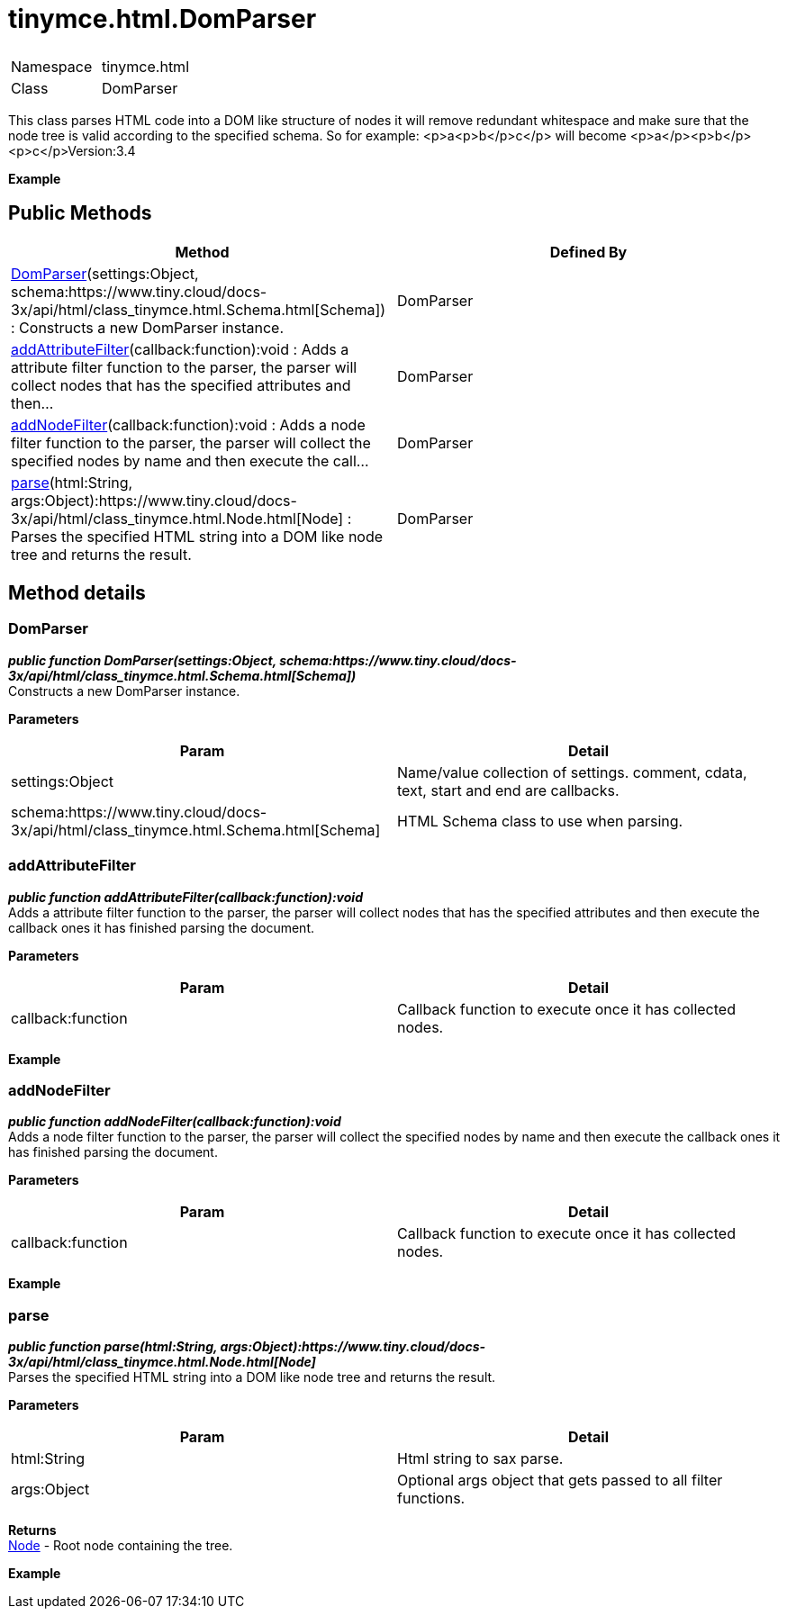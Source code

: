 = tinymce.html.DomParser

|===
|  |

| Namespace
| tinymce.html

| Class
| DomParser
|===

This class parses HTML code into a DOM like structure of nodes it will remove redundant whitespace and make sure that the node tree is valid according to the specified schema. So for example: <p>a<p>b</p>c</p> will become <p>a</p><p>b</p><p>c</p>Version:3.4

*Example*

[[public-methods]]
== Public Methods 
anchor:publicmethods[historical anchor]

|===
| Method | Defined By

| <<domparser,DomParser>>(settings:Object, schema:https://www.tiny.cloud/docs-3x/api/html/class_tinymce.html.Schema.html[Schema]) : Constructs a new DomParser instance.
| DomParser

| <<addattributefilter,addAttributeFilter>>(callback:function):void : Adds a attribute filter function to the parser, the parser will collect nodes that has the specified attributes and then...
| DomParser

| <<addnodefilter,addNodeFilter>>(callback:function):void : Adds a node filter function to the parser, the parser will collect the specified nodes by name and then execute the call...
| DomParser

| <<parse,parse>>(html:String, args:Object):https://www.tiny.cloud/docs-3x/api/html/class_tinymce.html.Node.html[Node] : Parses the specified HTML string into a DOM like node tree and returns the result.
| DomParser
|===

[[method-details]]
== Method details 
anchor:methoddetails[historical anchor]

[[domparser]]
=== DomParser

*_public function DomParser(settings:Object, schema:https://www.tiny.cloud/docs-3x/api/html/class_tinymce.html.Schema.html[Schema])_* +
Constructs a new DomParser instance.

*Parameters*

|===
| Param | Detail

| settings:Object
| Name/value collection of settings. comment, cdata, text, start and end are callbacks.

| schema:https://www.tiny.cloud/docs-3x/api/html/class_tinymce.html.Schema.html[Schema]
| HTML Schema class to use when parsing.
|===

[[addattributefilter]]
=== addAttributeFilter

*_public function addAttributeFilter(callback:function):void_* +
Adds a attribute filter function to the parser, the parser will collect nodes that has the specified attributes and then execute the callback ones it has finished parsing the document.

*Parameters*

|===
| Param | Detail

| callback:function
| Callback function to execute once it has collected nodes.
|===

*Example*

[[addnodefilter]]
=== addNodeFilter

*_public function addNodeFilter(callback:function):void_* +
Adds a node filter function to the parser, the parser will collect the specified nodes by name and then execute the callback ones it has finished parsing the document.

*Parameters*

|===
| Param | Detail

| callback:function
| Callback function to execute once it has collected nodes.
|===

*Example*

[[parse]]
=== parse

*_public function parse(html:String, args:Object):https://www.tiny.cloud/docs-3x/api/html/class_tinymce.html.Node.html[Node]_* +
Parses the specified HTML string into a DOM like node tree and returns the result.

*Parameters*

|===
| Param | Detail

| html:String
| Html string to sax parse.

| args:Object
| Optional args object that gets passed to all filter functions.
|===

*Returns* +
https://www.tiny.cloud/docs-3x/api/html/class_tinymce.html.Node.html[Node] - Root node containing the tree.

*Example*
